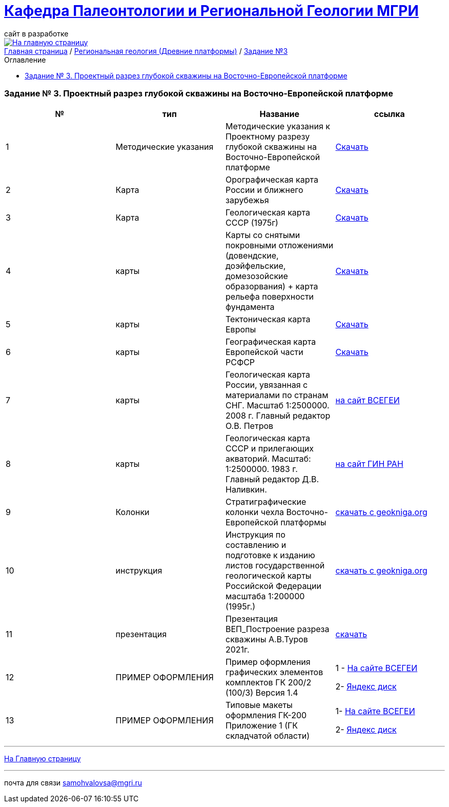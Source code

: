 = https://mgri-university.github.io/reggeo/index.html[Кафедра Палеонтологии и Региональной Геологии МГРИ]
сайт в разработке 
:imagesdir: images
:toc: preamble
:toc-title: Оглавление
:toclevels: 2 

[link=https://mgri-university.github.io/reggeo/index.html]
image::emb2010.jpg[На главную страницу] 

[sidebar]
https://mgri-university.github.io/reggeo/index.html[Главная страница] / https://mgri-university.github.io/reggeo/regiongeol-1.html[Региональная геология (Древние платформы)] / https://mgri-university.github.io/reggeo/regiongeol_z3_skv_VEP.html[Задание №3]

=== Задание № 3. Проектный разрез глубокой скважины на Восточно-Европейской платформе
****

|===
|№	|тип |Название	|ссылка	

|1|Методические указания|Методические указания к Проектному разрезу глубокой скважины на Восточно-Европейской платформе|https://mgri-university.github.io/reggeo/images/regiongeo/zadanie3.pdf[Скачать]

|2|Карта|Орографическая карта России и ближнего зарубежья|https://www.mapsland.com/maps/europe/russia/large-detailed-physical-map-of-russia-with-roads-and-cities-in-russian.jpg[Скачать]

|3|Карта | Геологическая карта СССР (1975г) | https://mgri-university.github.io/reggeo/images/regiongeo/geomap_USSR_10m.pdf[Скачать]

|4|карты| Карты со снятыми покровными отложениями (довендские, доэйфельские, домезозойские образорвания) +  карта рельефа поверхности фундамента| https://yadi.sk/d/nNheOTAidTiRmg[Скачать]

|5|карты|Тектоническая карта Европы|https://mgri-university.github.io/reggeo/images/regiongeo/Tectonics_map_Europe_1975.jpg[Скачать]

|6|карты|Географическая карта Европейской части РСФСР |https://mgri-university.github.io/reggeo/images/regiongeo/detailed-physical-map-of-the-European-part-of-Russia.jpg[Скачать]

|7|карты |Геологическая карта России, увязанная с материалами по странам СНГ. Масштаб 1:2500000. 2008 г. Главный редактор О.В. Петров|http://vsegei.com/ru/info/gis_cis/geo.php[на сайт ВСЕГЕИ]

|8|карты |Геологическая карта СССР и прилегающих акваторий. Масштаб: 1:2500000. 1983 г. Главный редактор Д.В. Наливкин.|http://neotec.ginras.ru/neomaps/M025_Union_1983_Geology_Geologicheskaya-karta-sssr-i-prilegayushchih-akvatoriy.html[на сайт ГИН РАН]

|9|Колонки| Стратиграфические колонки чехла Восточно-Европейской платформы | https://www.geokniga.org/books/17213[скачать с geokniga.org]
// |7|Колонки| Стратиграфические колонки чехла Восточно-Европейской платформы (Часть2) | https://mgri-university.github.io/reggeo/images/skv_VEP2.pdf[скачать]

|10|инструкция|Инструкция по составлению и подготовке к изданию листов государственной геологической карты Российской Федерации масштаба 1:200000 (1995г.)|https://www.geokniga.org/books/405[скачать с geokniga.org]

|11|презентация|Презентация ВЕП_Построение разреза скважины А.В.Туров 2021г.|https://disk.yandex.ru/i/ahNp7i8dQbbbEQ[скачать]

|12|ПРИМЕР ОФОРМЛЕНИЯ | Пример оформления графических элементов комплектов ГК 200/2 (100/3) Версия 1.4 | 1 - https://vsegei.ru/ru/info/normdocs/Primer_05_19.pdf[На сайте ВСЕГЕИ]

2- https://disk.yandex.com/i/225Bby-998Op_Q[Яндекс диск]

|13|ПРИМЕР ОФОРМЛЕНИЯ|Типовые макеты оформления ГК-200 Приложение 1 (ГК складчатой области)| 1- https://vsegei.ru/ru/info/normdocs/ggk200/tip_primery/pr_1.pdf[На сайте ВСЕГЕИ]

2- https://disk.yandex.com/i/zf7B2nGwo5uTVA[Яндекс диск]


|===
****

''''
https://mgri-university.github.io/reggeo/index.html[На Главную страницу]

''''

почта для связи samohvalovsa@mgri.ru
